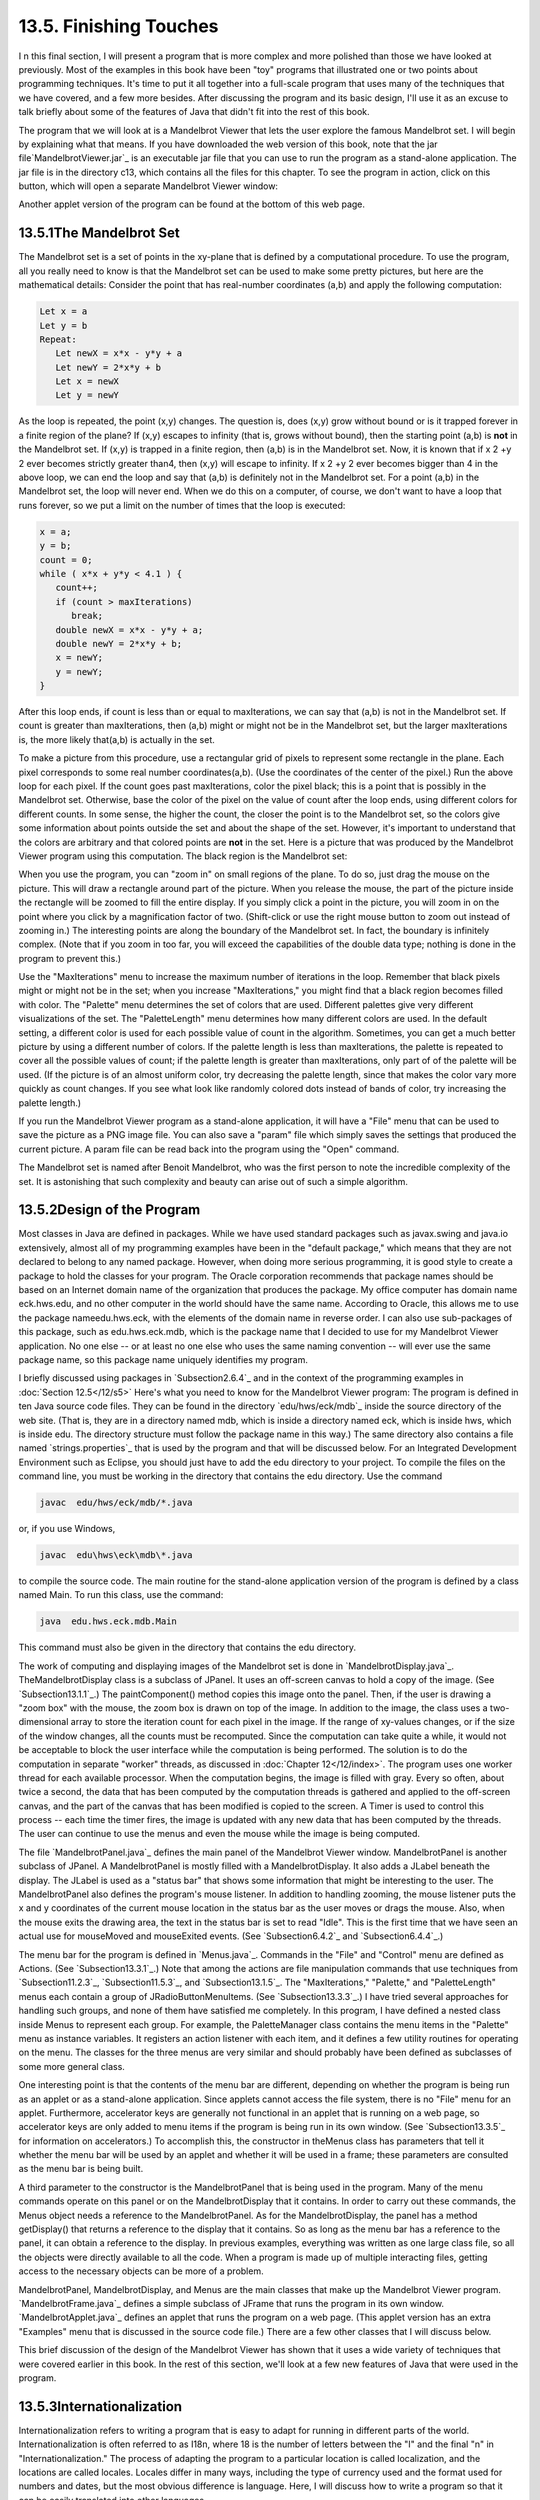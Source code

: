 
13.5. Finishing Touches
-----------------------



I n this final section, I will present a program that is more complex
and more polished than those we have looked at previously. Most of the
examples in this book have been "toy" programs that illustrated one or
two points about programming techniques. It's time to put it all
together into a full-scale program that uses many of the techniques
that we have covered, and a few more besides. After discussing the
program and its basic design, I'll use it as an excuse to talk briefly
about some of the features of Java that didn't fit into the rest of
this book.

The program that we will look at is a Mandelbrot Viewer that lets the
user explore the famous Mandelbrot set. I will begin by explaining
what that means. If you have downloaded the web version of this book,
note that the jar file`MandelbrotViewer.jar`_ is an executable jar
file that you can use to run the program as a stand-alone application.
The jar file is in the directory c13, which contains all the files for
this chapter. To see the program in action, click on this button,
which will open a separate Mandelbrot Viewer window:



Another applet version of the program can be found at the bottom of
this web page.





13.5.1The Mandelbrot Set
~~~~~~~~~~~~~~~~~~~~~~~~

The Mandelbrot set is a set of points in the xy-plane that is defined
by a computational procedure. To use the program, all you really need
to know is that the Mandelbrot set can be used to make some pretty
pictures, but here are the mathematical details: Consider the point
that has real-number coordinates (a,b) and apply the following
computation:


.. code-block:: java

    Let x = a
    Let y = b
    Repeat:
       Let newX = x*x - y*y + a
       Let newY = 2*x*y + b
       Let x = newX
       Let y = newY


As the loop is repeated, the point (x,y) changes. The question is,
does (x,y) grow without bound or is it trapped forever in a finite
region of the plane? If (x,y) escapes to infinity (that is, grows
without bound), then the starting point (a,b) is **not** in the
Mandelbrot set. If (x,y) is trapped in a finite region, then (a,b) is
in the Mandelbrot set. Now, it is known that if x 2 +y 2 ever becomes
strictly greater than4, then (x,y) will escape to infinity. If x 2 +y
2 ever becomes bigger than 4 in the above loop, we can end the loop
and say that (a,b) is definitely not in the Mandelbrot set. For a
point (a,b) in the Mandelbrot set, the loop will never end. When we do
this on a computer, of course, we don't want to have a loop that runs
forever, so we put a limit on the number of times that the loop is
executed:


.. code-block:: java

    x = a;
    y = b;
    count = 0;
    while ( x*x + y*y < 4.1 ) {
       count++;
       if (count > maxIterations)
          break;
       double newX = x*x - y*y + a;
       double newY = 2*x*y + b;
       x = newY;
       y = newY;
    }


After this loop ends, if count is less than or equal to maxIterations,
we can say that (a,b) is not in the Mandelbrot set. If count is
greater than maxIterations, then (a,b) might or might not be in the
Mandelbrot set, but the larger maxIterations is, the more likely
that(a,b) is actually in the set.

To make a picture from this procedure, use a rectangular grid of
pixels to represent some rectangle in the plane. Each pixel
corresponds to some real number coordinates(a,b). (Use the coordinates
of the center of the pixel.) Run the above loop for each pixel. If the
count goes past maxIterations, color the pixel black; this is a point
that is possibly in the Mandelbrot set. Otherwise, base the color of
the pixel on the value of count after the loop ends, using different
colors for different counts. In some sense, the higher the count, the
closer the point is to the Mandelbrot set, so the colors give some
information about points outside the set and about the shape of the
set. However, it's important to understand that the colors are
arbitrary and that colored points are **not** in the set. Here is a
picture that was produced by the Mandelbrot Viewer program using this
computation. The black region is the Mandelbrot set:



When you use the program, you can "zoom in" on small regions of the
plane. To do so, just drag the mouse on the picture. This will draw a
rectangle around part of the picture. When you release the mouse, the
part of the picture inside the rectangle will be zoomed to fill the
entire display. If you simply click a point in the picture, you will
zoom in on the point where you click by a magnification factor of two.
(Shift-click or use the right mouse button to zoom out instead of
zooming in.) The interesting points are along the boundary of the
Mandelbrot set. In fact, the boundary is infinitely complex. (Note
that if you zoom in too far, you will exceed the capabilities of the
double data type; nothing is done in the program to prevent this.)

Use the "MaxIterations" menu to increase the maximum number of
iterations in the loop. Remember that black pixels might or might not
be in the set; when you increase "MaxIterations," you might find that
a black region becomes filled with color. The "Palette" menu
determines the set of colors that are used. Different palettes give
very different visualizations of the set. The "PaletteLength" menu
determines how many different colors are used. In the default setting,
a different color is used for each possible value of count in the
algorithm. Sometimes, you can get a much better picture by using a
different number of colors. If the palette length is less than
maxIterations, the palette is repeated to cover all the possible
values of count; if the palette length is greater than maxIterations,
only part of of the palette will be used. (If the picture is of an
almost uniform color, try decreasing the palette length, since that
makes the color vary more quickly as count changes. If you see what
look like randomly colored dots instead of bands of color, try
increasing the palette length.)

If you run the Mandelbrot Viewer program as a stand-alone application,
it will have a "File" menu that can be used to save the picture as a
PNG image file. You can also save a "param" file which simply saves
the settings that produced the current picture. A param file can be
read back into the program using the "Open" command.

The Mandelbrot set is named after Benoit Mandelbrot, who was the first
person to note the incredible complexity of the set. It is astonishing
that such complexity and beauty can arise out of such a simple
algorithm.





13.5.2Design of the Program
~~~~~~~~~~~~~~~~~~~~~~~~~~~

Most classes in Java are defined in packages. While we have used
standard packages such as javax.swing and java.io extensively, almost
all of my programming examples have been in the "default package,"
which means that they are not declared to belong to any named package.
However, when doing more serious programming, it is good style to
create a package to hold the classes for your program. The Oracle
corporation recommends that package names should be based on an
Internet domain name of the organization that produces the package. My
office computer has domain name eck.hws.edu, and no other computer in
the world should have the same name. According to Oracle, this allows
me to use the package nameedu.hws.eck, with the elements of the domain
name in reverse order. I can also use sub-packages of this package,
such as edu.hws.eck.mdb, which is the package name that I decided to
use for my Mandelbrot Viewer application. No one else -- or at least
no one else who uses the same naming convention -- will ever use the
same package name, so this package name uniquely identifies my
program.

I briefly discussed using packages in `Subsection2.6.4`_ and in the
context of the programming examples in :doc:`Section 12.5</12/s5>` Here's what you
need to know for the Mandelbrot Viewer program: The program is defined
in ten Java source code files. They can be found in the directory
`edu/hws/eck/mdb`_ inside the source directory of the web site. (That
is, they are in a directory named mdb, which is inside a directory
named eck, which is inside hws, which is inside edu. The directory
structure must follow the package name in this way.) The same
directory also contains a file named `strings.properties`_ that is
used by the program and that will be discussed below. For an
Integrated Development Environment such as Eclipse, you should just
have to add the edu directory to your project. To compile the files on
the command line, you must be working in the directory that contains
the edu directory. Use the command


.. code-block:: java

    javac  edu/hws/eck/mdb/*.java


or, if you use Windows,


.. code-block:: java

    javac  edu\hws\eck\mdb\*.java


to compile the source code. The main routine for the stand-alone
application version of the program is defined by a class named Main.
To run this class, use the command:


.. code-block:: java

    java  edu.hws.eck.mdb.Main


This command must also be given in the directory that contains the edu
directory.




The work of computing and displaying images of the Mandelbrot set is
done in `MandelbrotDisplay.java`_. TheMandelbrotDisplay class is a
subclass of JPanel. It uses an off-screen canvas to hold a copy of the
image. (See `Subsection13.1.1`_.) The paintComponent() method copies
this image onto the panel. Then, if the user is drawing a "zoom box"
with the mouse, the zoom box is drawn on top of the image. In addition
to the image, the class uses a two-dimensional array to store the
iteration count for each pixel in the image. If the range of xy-values
changes, or if the size of the window changes, all the counts must be
recomputed. Since the computation can take quite a while, it would not
be acceptable to block the user interface while the computation is
being performed. The solution is to do the computation in separate
"worker" threads, as discussed in :doc:`Chapter 12</12/index>`. The program uses one
worker thread for each available processor. When the computation
begins, the image is filled with gray. Every so often, about twice a
second, the data that has been computed by the computation threads is
gathered and applied to the off-screen canvas, and the part of the
canvas that has been modified is copied to the screen. A Timer is used
to control this process -- each time the timer fires, the image is
updated with any new data that has been computed by the threads. The
user can continue to use the menus and even the mouse while the image
is being computed.

The file `MandelbrotPanel.java`_ defines the main panel of the
Mandelbrot Viewer window. MandelbrotPanel is another subclass of
JPanel. A MandelbrotPanel is mostly filled with a MandelbrotDisplay.
It also adds a JLabel beneath the display. The JLabel is used as a
"status bar" that shows some information that might be interesting to
the user. The MandelbrotPanel also defines the program's mouse
listener. In addition to handling zooming, the mouse listener puts the
x and y coordinates of the current mouse location in the status bar as
the user moves or drags the mouse. Also, when the mouse exits the
drawing area, the text in the status bar is set to read "Idle". This
is the first time that we have seen an actual use for mouseMoved and
mouseExited events. (See `Subsection6.4.2`_ and `Subsection6.4.4`_.)

The menu bar for the program is defined in `Menus.java`_. Commands in
the "File" and "Control" menu are defined as Actions. (See
`Subsection13.3.1`_.) Note that among the actions are file
manipulation commands that use techniques from `Subsection11.2.3`_,
`Subsection11.5.3`_, and `Subsection13.1.5`_. The "MaxIterations,"
"Palette," and "PaletteLength" menus each contain a group of
JRadioButtonMenuItems. (See `Subsection13.3.3`_.) I have tried several
approaches for handling such groups, and none of them have satisfied
me completely. In this program, I have defined a nested class inside
Menus to represent each group. For example, the PaletteManager class
contains the menu items in the "Palette" menu as instance variables.
It registers an action listener with each item, and it defines a few
utility routines for operating on the menu. The classes for the three
menus are very similar and should probably have been defined as
subclasses of some more general class.

One interesting point is that the contents of the menu bar are
different, depending on whether the program is being run as an applet
or as a stand-alone application. Since applets cannot access the file
system, there is no "File" menu for an applet. Furthermore,
accelerator keys are generally not functional in an applet that is
running on a web page, so accelerator keys are only added to menu
items if the program is being run in its own window. (See
`Subsection13.3.5`_ for information on accelerators.) To accomplish
this, the constructor in theMenus class has parameters that tell it
whether the menu bar will be used by an applet and whether it will be
used in a frame; these parameters are consulted as the menu bar is
being built.

A third parameter to the constructor is the MandelbrotPanel that is
being used in the program. Many of the menu commands operate on this
panel or on the MandelbrotDisplay that it contains. In order to carry
out these commands, the Menus object needs a reference to the
MandelbrotPanel. As for the MandelbrotDisplay, the panel has a method
getDisplay() that returns a reference to the display that it contains.
So as long as the menu bar has a reference to the panel, it can obtain
a reference to the display. In previous examples, everything was
written as one large class file, so all the objects were directly
available to all the code. When a program is made up of multiple
interacting files, getting access to the necessary objects can be more
of a problem.

MandelbrotPanel, MandelbrotDisplay, and Menus are the main classes
that make up the Mandelbrot Viewer program. `MandelbrotFrame.java`_
defines a simple subclass of JFrame that runs the program in its own
window. `MandelbrotApplet.java`_ defines an applet that runs the
program on a web page. (This applet version has an extra "Examples"
menu that is discussed in the source code file.) There are a few other
classes that I will discuss below.

This brief discussion of the design of the Mandelbrot Viewer has shown
that it uses a wide variety of techniques that were covered earlier in
this book. In the rest of this section, we'll look at a few new
features of Java that were used in the program.





13.5.3Internationalization
~~~~~~~~~~~~~~~~~~~~~~~~~~

Internationalization refers to writing a program that is easy to adapt
for running in different parts of the world. Internationalization is
often referred to as I18n, where 18 is the number of letters between
the "I" and the final "n" in "Internationalization." The process of
adapting the program to a particular location is called localization,
and the locations are called locales. Locales differ in many ways,
including the type of currency used and the format used for numbers
and dates, but the most obvious difference is language. Here, I will
discuss how to write a program so that it can be easily translated
into other languages.

The key idea is that strings that will be presented to the user should
not be coded into the program source code. If they were, then a
translator would have to search through the entire source code,
replacing every string with its translation. Then the program would
have to be recompiled. In a properly internationalized program, all
the strings are stored together in one or more files that are separate
from the source code, where they can easily be found and translated.
And since the source code doesn't have to be modified to do the
translation, no recompilation is necessary.

To implement this idea, the strings are stored in one or more
properties files. A properties file is just a list of key/value pairs.
For translation purposes, the values are strings that will be
presented to the user; these are the strings that have to be
translated. The keys are also strings, but they don't have to be
translated because they will never be presented to the user. Since
they won't have to be modified, the key strings can be used in the
program source code. Each key uniquely identifies one of the value
strings. The program can use the key string to look up the
corresponding value string from the properties file. The program only
needs to know the key string; the user will only see the value string.
When the properties file is translated, the user of the program will
see different value strings.

The format of a properties file is very simple. The key/value pairs
take the form


.. code-block:: java

    key.string=value string


There are no spaces in the key string or before the equals sign. The
value string can contain spaces or any other characters. If the line
ends with a backslash ("\"), the value string is continued on the next
line; in this case, spaces at the beginning of that line are ignored.
One unfortunate detail is that a properties file can contain only
plain ASCII characters. The ASCII character set only supports the
English alphabet. Nevertheless, a value string can include arbitrary
UNICODE characters. Non-ASCII characters just have to be specially
encoded. The JDK comes with a program, native2ascii , that can convert
files that use non-ASCII characters into a form that is suitable for
use as a properties file.

Suppose that the program wants to present a string to the user (as the
name of a menu command, for example). The properties file would
contain a key/value pair such as


.. code-block:: java

    menu.saveimage=Save PNG Image...


where "Save PNG Image..." is the string that will appear in the menu.
The program would use the key string, "menu.saveimage", to look up the
corresponding value string and would then use the value string as the
text of the menu item. In Java, the look up process is supported by
the ResourceBundle class, which knows how to retrieve and use
properties files. Sometimes a string that is presented to the user
contains substrings that are not known until the time when the program
is running. A typical example is the name of a file. Suppose, for
example, that the program wants to tell the user, "Sorry, the file,
filename , cannot be loaded", where filename is the name of a file
that was selected by the user at run time. To handle cases like this,
value strings in properties files can include placeholders that will
be replaced by strings to be determined by the program at run time.
The placeholders take the form "{0}", "{1}", "{2}",.... For the file
error example, the properties file might contain:


.. code-block:: java

    error.cantLoad=Sorry, the file, {0}, cannot be loaded


The program would fetch the value string for the key error.cantLoad.
It would then substitute the actual file name for the placeholder,
"{0}". Note that when the string is translated, the word order might
be completely different. By using a placeholder for the file name, you
can be sure that the file name will be put in the correct grammatical
position for the language that is being used. Placeholder substitution
is not handled by the ResourceBundle class, but Java has another
class,MessageFormat, that makes such substitutions easy.

For the Mandelbrot Viewer program, the properties file is
`strings.properties`_. (Any properties file should have a name that
ends in ".properties".) Any string that you see when you run the
program comes from this file. For handling value string lookup, I
wrote`I18n.java`_. The I18n class has a static method


.. code-block:: java

    public static tr( String key, Object... args )


that handles the whole process. Here, key is the key string that will
be looked up in strings.properties. Additional parameters, if any,
will be substituted for placeholders in the value string. (Recall that
the formal parameter declaration "Object..." means that there can be
any number of actual parameters after key; see `Subsection7.2.6`_.)
Typical uses would include:


.. code-block:: java

    String saveImageCommandText = I18n.tr( "menu.saveimage" );
       
    String errMess = I18n.tr( "error.cantLoad" , selectedFile.getName() );


You will see function calls like this throughout the Mandelbrot Viewer
source code. The I18n class is written in a general way so that it can
be used in any program. As long as you provide a properties file as a
resource, the only things you need to do are change the resource file
name in I18n.java and put the class in your own package.

It is actually possible to provide several alternative properties
files in the same program. For example, you might include French and
Japanese versions of the properties file along with an English
version. If the English properties file is namedstring.properties,
then the names for the French and Japanese versions should be
strings_fr.properties and strings_ja.properties. Every language has a
two-letter code, such as "fr" and "ja", that is used in constructing
properties file names for that language. The program asks for the
properties file using the simple name "string". If the program is
being run on a Java system in which the preferred language is French,
the program will try to load "string_fr.properties"; if that fails, it
will look for "strings.properties". This means that the program will
use the French properties files in a French locale; it will use the
Japanese properties file in a Japanese locale; and in any other locale
it will use the default properties file.





13.5.4Events, Events, Events
~~~~~~~~~~~~~~~~~~~~~~~~~~~~

We have worked extensively with mouse events, key events, and action
events, but these are only a few of the event types that are used in
Java. The Mandelbrot Viewer program makes use of several other types
of events. It also serves as an example of the benefits of event-
oriented programming.

Let's start from the following fact: The MandelbrotDisplay class knows
nothing about any of the other classes that make up the program (with
the single exception of one call to the internationalization method
I18n.tr). Yet other classes are aware of things that are going on in
the MandelbrotDisplay class. For example, when the size of the display
is changed, the new size is reported in the status bar that is part of
the MandelbrotPanel class. In the Menus class, certain menus are
disabled when the display begins the computation of an image and are
re-enabled when the computation completes. The display doesn't call
methods in the MandelbrotPanel or Menus classes, so how do these
classes get their information about what is going on in the display?
The answer, of course, is events. TheMandelbrotDisplay object emits
events of various types when various things happen. The
MandelbrotPanel and MandelbrotDisplay objects set up listeners that
hear those events and respond to them.

The point is that because events are used for communication, the
MandelbrotDisplay class is not strongly coupled to the other classes.
In fact, it can be used in other programs without any modification and
without access to the other classes. The alternative to using events
would be to have the display object call methods such as
displaySizeChanged() or computationStarted() in the MandelbrotPanel
and MandelbrotFrame objects to tell them what is going on in the
display. This would be strong coupling: Any programmer who wanted to
use MandelbrotDisplay would also have to use the other two classes or
would have to modify the display class so that it no longer refers to
the other classes. Of course, not everything can be done with events
and not all strong coupling is bad: The MandelbrotPanel class refers
directly to the MandelbrotDisplay class and cannot be used without it
-- but since the whole purpose of a MandelbrotPanel is to hold a
MandelbrotDisplay, the coupling is not a problem.




The Mandelbrot Viewer program responds to mouse events on the display.
These events are generated by the display object, but the display
class itself doesn't care about mouse events and doesn't do anything
in response to them. Mouse events are handled by a listener in the
MandelbrotPanel, which responds to them by zooming the display and by
showing mouse coordinates in the status bar.

The status bar also shows the new size of the display whenever that
size is changed. To handle this, events of type ComponentEvent are
used. When the size of a component is changed, a ComponentEvent is
generated. In the Mandelbrot Viewer program, a ComponentListener in
the MandelbrotPanel class listens for size-change events in the
display. When one occurs, the listener responds by showing the new
size in the status bar; the display knows nothing about the status bar
that shows the display's size.

Component events are also used internally in the MandelbrotDisplay
class in an interesting way. When the user dynamically changes the
size of the display, its size can change several times each second.
Normally, a change of display size would trigger the creation of a new
off-screen canvas and the start of a new asynchronous computation of
the image. However, doing this is a big deal, not something I want to
do several times in a second. If you try resizing the program's
window, you'll notice that the image doesn't change size dynamically
as the window size changes. The same image and off-screen canvas are
used as long as the size is changing. Only about one-third of a second
after the size has stopped changing will a new, resized image be
produced. Here is how this works: The display sets up a ComponentEvent
to listen for resize events on itself. When a resize occurs, the
listener starts a Timer that has a delay of 1/3 second. (See
`Subsection6.5.1`_.) While this timer is running, the paintComponent()
method does not resize the image; instead, it reuses the image that
already exists. If the timer fires 1/3 second later, the image will be
resized at that time. However, if another resize event occurs while
the first timer is running, then the first timer will be stopped
before it has a chance to fire, and a new timer will be started with a
delay of 1/3 second. The result is that the image does not get resized
until 1/3 second after the size of the window stops changing.

The Mandelbrot Viewer program also uses events of type WindowEvent,
which are generated by a window when it opens or closes (among other
things). One example is in the file `LauncherApplet.java`_. This file
defines an applet that appears as a button on the web page. The button
is labeled "Launch Mandelbrot Viewer". When the user clicks the
button, aMandelbrotFrame is opened on the screen, and the text on the
button changes to "Close Mandelbrot Viewer". When the frame closes,
the button changes back to "Launch Mandelbrot Viewer", and the button
can be used to open another window. The frame can be closed by
clicking the button, but it can also be closed using a "Close" command
in the frame's menu bar or by clicking the close box in the frame's
title bar. The question is, how does the button's text get changed
when the frame is closed by one of the latter two methods? One
possibility would be to have the frame call a method in the applet to
tell the applet that it is closing, but that would tightly couple the
frame class to the applet class. In fact, it's done with WindowEvents.
A WindowListener in the applet listens for close events from the
frame. In response to a close event, the text of the button is
changed. Again, this can happen even though the frame class knows
nothing about the applet class. Window events are also used by
`Main.java`_ to trigger an action that has to be taken when the
program is ending; this will be discussed below.

Perhaps the most interesting use of events in the Mandelbrot Viewer
program is to enable and disable menu commands based on the status of
the display. For this, events of type PropertyChangeEvent are used.
This event class is part of the "bean" framework that was discussed
briefly in `Subsection11.5.2`_, and class PropertyChangeEvent and
related classes are defined in the package java.beans. The idea is
that bean objects are defined by their "properties" (which are just
aspects of the state of the bean). When a bean property changes, the
bean can emit a PropertyChangeEvent to notify other objects of the
change. Properties for which property change events are emitted are
known technically as bound properties. A bound property has a **name**
that identifies that particular property among all the properties of
the bean. When a property change event is generated, the event object
includes the name of the property that has changed, the previous value
of the property, and the new value of the property.

The MandelbrotDisplay class has a bound property whose name is given
by the constant MandelbrotDisplay.STATUS_PROPERTY. A display emits a
property change event when its status changes. The possible values of
the status property are given by other constants, such
asMandelbrotDisplay.STATUS_READY. The READY status indicates that the
display is not currently running a computation and is ready to do
another one. There are several menu commands that should be enabled
only when the status of the display is READY. To implement this, the
Menus class defines a PropertyChangeListener to listen for property
change events from the display. When this listener hears an event, it
responds by enabling or disabling menu commands according to the new
value of the status property.

All of Java's GUI components are beans and are capable of emitting
property change events. In any subclass of Component, this can be done
simply by calling the method


.. code-block:: java

    public void firePropertyChange(String propertyName, 
                                               Object oldValue, Object newValue)


For example, the MandelbrotDisplay class uses the following method for
setting its current status:


.. code-block:: java

    private void setStatus(String status) {
       if (status == this.status) {
               // Note: Event should be fired only if status actually changes.
          return;
       }
       String oldStatus = this.status;
       this.status = status;
       firePropertyChange(STATUS_PROPERTY, oldStatus, status);
    }


When writing bean classes from scratch, you have to add support for
property change events, if you need them. To make this easier, the
java.beans package provides the PropertyChangeSupport class.





13.5.5Custom Dialogs
~~~~~~~~~~~~~~~~~~~~

Java has several standard dialog boxes that are defined in the
classesJOptionPane, JColorChooser, and JFileChooser. These were
introduced in`Subsection6.8.2`_ and `Subsection11.2.3`_. Dialogs of
all these types are used in the Mandelbrot Viewer program. However,
sometimes other types of dialog are needed. In such cases, you can
build a custom dialog box.

Dialog boxes are defined by subclasses of the class JDialog. Like
frames, dialog boxes are separate windows on the screen, and the
JDialog class is very similar to the JFrame class. The big difference
is that a dialog box has a parent, which is a frame or another dialog
box that "owns" the dialog box. If the parent of a dialog box closes,
the dialog box closes automatically. Furthermore, the dialog box will
probably "float" on top of its parent, even when its parent is the
active window.

Dialog boxes can be either modal or modeless. When a modal dialog is
put up on the screen, the rest of the application is blocked until the
dialog box is dismissed. This is the most common case, and all the
standard dialog boxes are modal. Modeless dialog boxes are more like
independent windows, since they can stay on the screen while the user
interacts with other windows. There are no modeless dialogs in the
Mandelbrot Viewer program.

The Mandelbrot Viewer program uses two custom dialog boxes. They are
used to implement the "Set Image Size" and "Set Limits" commands and
are defined by the files `SetImageSizeDialog.java`_ and
`SetLimitsDialog.java`_. The "set image size" dialog lets the user
enter a new width and height for the Mandelbrot image. The "set
limits" dialog lets the user input the minimum and maximum values for
x and y that are shown in the image. The two dialog classes are very
similar. In both classes, several JTextFields are used for user input.
Two buttons named "OK" and "Cancel" are added to the window, and
listeners are set up for these buttons. If the user clicks "OK", the
listener checks whether the inputs in the text fields are legal; if
not, an error message is displayed to the user and the dialog stays on
the screen. If the input is legal when the user clicks "OK", the
dialog is disposed. The dialog is also disposed if the user clicks
"Cancel" or clicks the dialog box's close box. The net effect is that
the dialog box stays on the screen until the user either cancels the
dialog or enters legal values for the inputs and clicks "OK". The
program can find out which of these occurred by calling a method
namedgetInput() in the dialog object after showing the dialog. This
method returns null if the dialog was canceled; otherwise it returns
the user input.

To make my custom dialog boxes easy to use, I added a
staticshowDialog() method to each dialog class. When this function is
called, it shows the dialog, waits for it to be dismissed, and then
returns the value of the getInput() method. This makes it possible to
use my custom dialog boxes in much the same way as Java's standard
dialog boxes are used.

Custom dialog boxes are not difficult to create and to use, if you
already know about frames. I will not discuss them further here, but
you can look at the source code file `SetImageSizeDialog.java`_ as a
model.





13.5.6Preferences
~~~~~~~~~~~~~~~~~

Most serious programs allow the user to set preferences. A preference
is really just a piece of the program's state that is saved between
runs of the program. In order to make preferences persistent from one
run of the program to the next, the preferences could simply be saved
to a file in the user's home directory. However, there would then be
the problem of locating the file. There would be the problem of naming
the file in a way that avoids conflicts with file names used by other
programs. And there would be the problem of cluttering up the user's
home directory with files that the user shouldn't even have to know
about.

To deal with these problems, Java has a standard means of handling
preferences. It is defined by the package java.util.prefs. In general,
the only thing that you need from this package is the class named
Preferences.

In the Mandelbrot Viewer program, the file `Main.java`_ has an example
of using Preferences. Main.java runs the stand-alone application
version of the program, and its use of preferences applies only when
the program is run in that way.

In most programs, the user sets preferences in a custom dialog box.
However, the Mandelbrot program doesn't have any preferences that are
appropriate for that type of treatment. Instead, as an example, I
automatically save a few aspects of the program's state as
preferences. Every time the program starts up, it reads the
preferences, if any are available. Every time the program terminates,
it saves the preferences. (Saving the preferences poses an interesting
problem because the program ends when the MandelbrotFrame window
closes, not when the main() routine ends. In fact, the main() routine
ends as soon as the window appears on the screen. So, it won't work to
save the preferences at the end of the main program. The solution is
to use events: A listener listens for WindowEvents from the frame.
When a window-closed event is received, indicating that the program is
ending, the listener saves the preferences.)

Preferences for Java programs are stored in some platform-dependent
form in some platform-dependent location. As a Java programmer, you
don't have to worry about it; the Java preferences system knows where
to store the data. There is still the problem of identifying the
preferences for one program among all the possible Java programs that
might be running on a computer. Java solves this problem in the same
way that it solves the package naming problem. In fact, by convention,
the preferences for a program are identified by the package name of
the program, with a slight change in notation. For example, the
Mandelbrot Viewer program is defined in the package edu.hws.eck.mdb,
and its preferences are identified by the string "/edu/hws/eck/mdb".
(The periods have been changed to "/", and an extra "/" has been added
at the beginning.)

The preferences for a program are stored in something called a "node."
The user preferences node for a given program identifier can be
accessed as follows:


.. code-block:: java

    Preferences root = Preferences.userRoot();
    Preferences node = root.node(pathName);


where pathname is the string, such as "/edu/hws/eck/mdb", that
identifies the node. The node itself consists of a simple list of
key/value pairs, where both the key and the value are strings. You can
store any strings you want in preferences nodes -- they are really
just a way of storing some persistent data between program runs. In
general, though, the key string identifies some particular preference
item, and the associated value string is the value of that preference.
A Preferences object,prefnode, contains methods prefnode.get(key) for
retrieving the value string associated with a given key and
prefnode.put(key,value) for setting the value string for a given key.

In Main.java, I use preferences to store the shape and position of the
program's window. This makes the size and shape of the window
persistent between runs of the program; when you run the program, the
window will be right where you left it the last time you ran it. I
also store the name of the directory that is currently selected in the
file dialog box that is used by the program for the Save and Open
commands. This is particularly satisfying, since the default behavior
for a file dialog box is to start in the user's home directory, which
is hardly ever the place where the user wants to keep a program's
files. With the preferences feature, I can switch to the right
directory the first time I use the program, and from then on I'll
automatically be back in that directory when I use the program again.
You can look at the source code in `Main.java`_ for the details.




And that's it.... There's a lot more that I could say about Java and
about programming in general, but this book is only "An Introduction
to Programming with Java," and it's time for our journey to end. I
hope that it has been a pleasant journey for you, and I hope that I
have helped you establish a foundation that you can use as a basis for
further exploration.



** End of Chapter 13 **







